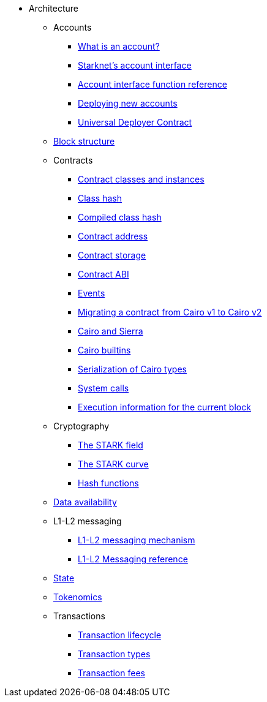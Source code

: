 * Architecture
    ** Accounts
        *** xref:accounts/introduction.adoc[What is an account?]
        *** xref:accounts/approach.adoc[Starknet's account interface]
        *** xref:accounts/account-functions.adoc[Account interface function reference]
        *** xref:accounts/deploying-new-accounts.adoc[Deploying new accounts]
        *** xref:accounts/universal-deployer.adoc[Universal Deployer Contract]
    ** xref:network-architecture/block-structure.adoc[Block structure]
        ** Contracts
        *** xref:smart-contracts/contract-classes.adoc[Contract classes and instances]
        *** xref:smart-contracts/class-hash.adoc[Class hash]
        *** xref:smart-contracts/compiled-class-hash.adoc[Compiled class hash]
        *** xref:smart-contracts/contract-address.adoc[Contract address]
        *** xref:smart-contracts/contract-storage.adoc[Contract storage]
        *** xref:smart-contracts/contract-abi.adoc[Contract ABI]
        *** xref:smart-contracts/starknet-events.adoc[Events]
        *** xref:smart-contracts/contract-syntax.adoc[Migrating a contract from Cairo v1 to Cairo v2]
        *** xref:smart-contracts/cairo-and-sierra.adoc[Cairo and Sierra]
        *** xref:smart-contracts/cairo-builtins.adoc[Cairo builtins]
        *** xref:smart-contracts/serialization-of-cairo-types.adoc[Serialization of Cairo types]
        *** xref:smart-contracts/system-calls-cairo1.adoc[System calls]
        *** xref:smart-contracts/execution-info.adoc[Execution information for the current block]
    ** Cryptography
        *** xref:cryptography/p-value.adoc[The STARK field]
        *** xref:cryptography/stark-curve.adoc[The STARK curve]
    *** xref:cryptography/hash-functions.adoc[Hash functions]
    ** xref:network-architecture/data-availability.adoc[Data availability]
    ** L1-L2 messaging
        *** xref:network-architecture/messaging-mechanism.adoc[L1-L2 messaging mechanism]
        *** xref:network-architecture/messaging-reference.adoc[L1-L2 Messaging reference]
    ** xref:network-architecture/starknet-state.adoc[State]
    ** xref:economics-of-starknet.adoc[Tokenomics]
    ** Transactions
        *** xref:network-architecture/transaction-life-cycle.adoc[Transaction lifecycle]
        *** xref:network-architecture/transactions.adoc[Transaction types]
        *** xref:network-architecture/fee-mechanism.adoc[Transaction fees]
